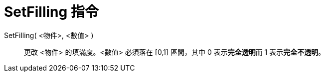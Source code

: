 = SetFilling 指令
:page-en: commands/SetFilling
ifdef::env-github[:imagesdir: /zh/modules/ROOT/assets/images]

SetFilling( <物件>, <數值> )::
  更改 <物件> 的填滿度。<數值> 必須落在 [0,1] 區間，其中 0 表示**完全透明**而 1 表示**完全不透明**。
